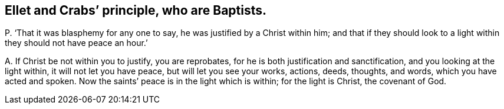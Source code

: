 [#ch-96.style-blurb, short="Ellet and Crabs"]
== Ellet and Crabs`' principle, who are Baptists.

[.discourse-part]
P+++.+++ '`That it was blasphemy for any one to say, he was justified by a Christ within him;
and that if they should look to a light within they should not have peace an hour.`'

[.discourse-part]
A+++.+++ If Christ be not within you to justify, you are reprobates,
for he is both justification and sanctification, and you looking at the light within,
it will not let you have peace, but will let you see your works, actions, deeds,
thoughts, and words, which you have acted and spoken.
Now the saints`' peace is in the light which is within; for the light is Christ,
the covenant of God.

